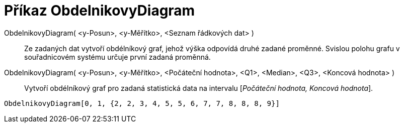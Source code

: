 = Příkaz ObdelnikovyDiagram
:page-en: commands/BoxPlot
ifdef::env-github[:imagesdir: /cs/modules/ROOT/assets/images]

ObdelnikovyDiagram( <y-Posun>, <y-Měřítko>, <Seznam řádkových dat> )::
  Ze zadaných dat vytvoří obdélníkový graf, jehož výška odpovídá druhé zadané proměnné. Svislou polohu grafu v
  souřadnicovém systému určuje první zadaná proměnná.
ObdelnikovyDiagram( <y-Posun>, <y-Měřítko>, <Počáteční hodnota>, <Q1>, <Median>, <Q3>, <Koncová hodnota> )::
  Vytvoří obdélníkový graf pro zadaná statistická data na intervalu [_Počáteční hodnota, Koncová hodnota_].

[EXAMPLE]
====

`++ObdelnikovyDiagram[0, 1, {2, 2, 3, 4, 5, 5, 6, 7, 7, 8, 8, 8, 9}]++`

====
